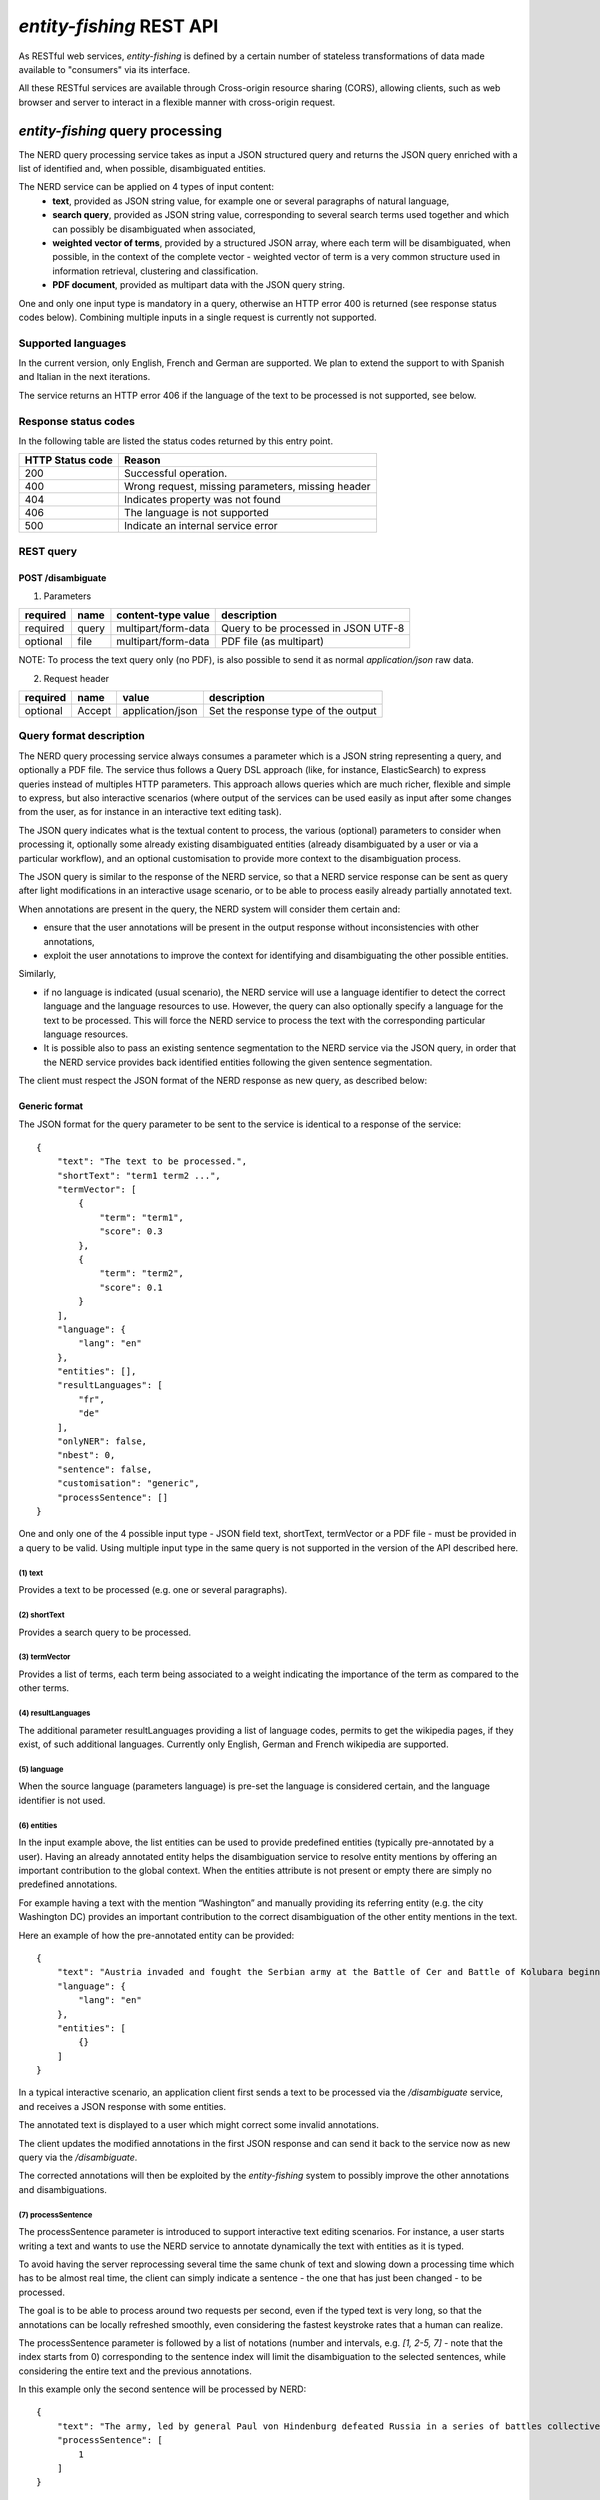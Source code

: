 .. topic:: Description of the REST API for disambiguation

*entity-fishing* REST API
=========================

As RESTful web services, *entity-fishing* is defined by a certain number of stateless transformations of data made available to "consumers" via its interface.

All these RESTful services are available through Cross-origin resource sharing (CORS), allowing clients, such as web browser and server to interact in a flexible manner with cross-origin request.


*entity-fishing* query processing
*********************************


The NERD query processing service takes as input a JSON structured query and returns the JSON query enriched with a list of identified and, when possible, disambiguated entities.

The NERD service can be applied on 4 types of input content:
 * **text**, provided as JSON string value, for example one or several paragraphs of natural language,
 * **search query**, provided as JSON string value, corresponding to several search terms used together and which can possibly be disambiguated when associated,
 * **weighted vector of terms**, provided by a structured JSON array, where each term will be disambiguated, when possible, in the context of the complete vector - weighted vector of term is a very common structure used in information retrieval, clustering and classification.
 * **PDF document**, provided as multipart data with the JSON query string.

One and only one input type is mandatory in a query, otherwise an HTTP error 400 is returned (see response status codes below). Combining multiple inputs in a single request is currently not supported.


Supported languages
-------------------

In the current version, only English, French and German are supported. We plan to extend the support to with Spanish and Italian in the next iterations.

The service returns an HTTP error 406 if the language of the text to be processed is not supported, see below.

Response status codes
---------------------
In the following table are listed the status codes returned by this entry point.

.. table:: 
   :widths: auto

   ===================  ========================================================
     HTTP Status code    Reason
   ===================  ========================================================
         200               Successful operation.
         400               Wrong request, missing parameters, missing header
         404               Indicates property was not found
         406               The language is not supported
         500               Indicate an internal service error
   ===================  ========================================================


REST query
----------

POST /disambiguate
^^^^^^^^^^^^^^^^^^

.. table:: Parameters
   :widths: auto

(1) Parameters

==========  =======  =====================  =====================================
 required    name     content-type value      description
==========  =======  =====================  =====================================
 required    query    multipart/form-data    Query to be processed in JSON UTF-8
 optional    file     multipart/form-data    PDF file (as multipart)
==========  =======  =====================  =====================================

NOTE: To process the text query only (no PDF), is also possible to send it as normal `application/json` raw data.

(2) Request header

.. table:: Request headers
   :widths: auto

+----------+--------+------------------+--------------------------------------+
| required | name   | value            | description                          |
+==========+========+==================+======================================+
| optional | Accept | application/json | Set the response type of the output  |
+----------+--------+------------------+--------------------------------------+



Query format description
------------------------

The NERD query processing service always consumes a parameter which is a JSON string representing a query, and optionally a PDF file. The service thus follows a Query DSL approach (like, for instance, ElasticSearch) to express queries instead of multiples HTTP parameters. This approach allows queries which are much richer, flexible and simple to express, but also interactive scenarios (where output of the services can be used easily as input after some changes from the user, as for instance in an interactive text editing task).

The JSON query indicates what is the textual content to process, the various (optional) parameters to consider when processing it, optionally some already existing disambiguated entities (already disambiguated by a user or via a particular workflow), and an optional customisation to provide more context to the disambiguation process.

The JSON query is similar to the response of the NERD service, so that a NERD service response can be sent as query after light modifications in an interactive usage scenario, or to be able to process easily already partially annotated text.

When annotations are present in the query, the NERD system will consider them certain and:

* ensure that the user annotations will be present in the output response without inconsistencies with other annotations,

* exploit the user annotations to improve the context for identifying and disambiguating the other possible entities.

Similarly,

* if no language is indicated (usual scenario), the NERD service will use a language identifier to detect the correct language and the language resources to use. However, the query can also optionally specify a language for the text to be processed. This will force the NERD service to process the text with the corresponding particular language resources.

* It is possible also to pass an existing sentence segmentation to the NERD service via the JSON query, in order that the NERD service provides back identified entities following the given sentence segmentation.

The client must respect the JSON format of the NERD response as new query, as described below:


Generic format
^^^^^^^^^^^^^^
The JSON format for the query parameter to be sent to the service is identical to a response of the service:
::
   {
       "text": "The text to be processed.",
       "shortText": "term1 term2 ...",
       "termVector": [
           {
               "term": "term1",
               "score": 0.3
           },
           {
               "term": "term2",
               "score": 0.1
           }
       ],
       "language": {
           "lang": "en"
       },
       "entities": [],
       "resultLanguages": [
           "fr",
           "de"
       ],
       "onlyNER": false,
       "nbest": 0,
       "sentence": false,
       "customisation": "generic",
       "processSentence": []
   }


One and only one of the 4 possible input type - JSON field text, shortText, termVector or a PDF file - must be provided in a query to be valid.
Using multiple input type in the same query is not supported in the version of the API described here.

(1) text
""""""""
Provides a text to be processed (e.g. one or several paragraphs).

(2) shortText
"""""""""""""
Provides a search query to be processed.

(3) termVector
""""""""""""""
Provides a list of terms, each term being associated to a weight indicating the importance of the term as compared to the other terms.

(4) resultLanguages
"""""""""""""""""""
The additional parameter resultLanguages providing a list of language codes, permits to get the wikipedia pages, if they exist, of such additional languages.
Currently only English, German and French wikipedia are supported.

(5) language
""""""""""""
When the source language (parameters language) is pre-set the language is considered certain, and the language identifier is not used.

(6) entities
""""""""""""
In the input example above, the list entities can be used to provide predefined entities (typically pre-annotated by a user).
Having an already annotated entity helps the disambiguation service to resolve entity mentions by offering an important contribution to the global context.
When the entities attribute is not present or empty there are simply no predefined annotations.

For example having a text with the mention “Washington” and manually providing its referring entity (e.g. the city Washington DC) provides an important contribution to the correct disambiguation of the other entity mentions in the text.

Here an example of how the pre-annotated entity can be provided:
::
   {
       "text": "Austria invaded and fought the Serbian army at the Battle of Cer and Battle of Kolubara beginning on 12 August.",
       "language": {
           "lang": "en"
       },
       "entities": [
           {}
       ]
   }

In a typical interactive scenario, an application client first sends a text to be processed via the */disambiguate* service, and receives a JSON response with some entities.

The annotated text is displayed to a user which might correct some invalid annotations.

The client updates the modified annotations in the first JSON response and can send it back to the service now as new query via the */disambiguate*.

The corrected annotations will then be exploited by the *entity-fishing* system to possibly improve the other annotations and disambiguations.

(7) processSentence
"""""""""""""""""""
The processSentence parameter is introduced to support interactive text editing scenarios. For instance, a user starts writing a text and wants to use the NERD service to annotate dynamically the text with entities as it is typed.

To avoid having the server reprocessing several time the same chunk of text and slowing down a processing time which has to be almost real time, the client can simply indicate a sentence - the one that has just been changed - to be processed.

The goal is to be able to process around two requests per second, even if the typed text is very long, so that the annotations can be locally refreshed smoothly, even considering the fastest keystroke rates that a human can realize.

The processSentence parameter is followed by a list of notations (number and intervals, e.g. *[1, 2-5, 7]* - note that the index starts from 0) corresponding to the sentence index will limit the disambiguation to the selected sentences, while considering the entire text and the previous annotations.

In this example only the second sentence will be processed by NERD:
::
   {
       "text": "The army, led by general Paul von Hindenburg defeated Russia in a series of battles collectively known as the First Battle of Tannenberg. But the failed Russian invasion, causing the fresh German troops to move to the east, allowed the tactical Allied victory at the First Battle of the Marne.",
       "processSentence": [
           1
       ]
   }


When *processSentence* is set, the sentence segmentation is triggered anyway and the value of the attribute *sentence* is ignored:
::
   {
       "text": "The army, led by general Paul von Hindenburg defeated Russia in a series of battles collectively known as the First Battle of Tannenberg. But the failed Russian invasion, causing the fresh German troops to move to the east, allowed the tactical Allied victory at the First Battle of the Marne.",
       "processSentence": [
           1
       ],
       "sentences": [
           {
               "offsetStart": 0,
               "offsetEnd": 138
           },
           {
               "offsetStart": 138,
               "offsetEnd": 293
           }
       ],
       "entities": [
           {
               "rawName": "Russian",
               "type": "NATIONAL",
               "offsetStart": 153,
               "offsetEnd": 160
           }
       ]
   }


**Example using CURL** (using the query above):
::
   curl 'http://cloud.science-miner.com/nerd/service/disambiguate' -X POST -F "query={ 'text': 'The army, led by general Paul von Hindenburg defeated Russia in a series of battles collectively known as the First Battle of Tannenberg. But the failed Russian invasion, causing the fresh German troops to move to the east, allowed the tactical Allied victory at the First Battle of the Marne.', 'processSentence': [ 1 ], 'sentences': [ { 'offsetStart': 0, 'offsetEnd': 138 }, { 'offsetStart': 138, 'offsetEnd': 293 } ], 'entities': [ { 'rawName': 'Russian', 'type': 'NATIONAL', 'offsetStart': 153, 'offsetEnd': 160 } ] }"



PDF input
^^^^^^^^^

This service is processing a PDF provided as input after extracting and structuring its raw content. Structuration is currently specialized to scientific and technical articles. Processing a PDF not corresponding to scientific articles is currently not recommended. 

In addition to the query it accepts a PDF file via ```multi-part/form-data```.

The JSON format for the query parameter to be sent to the service is identical to a response of the service:
::
   {
      "language": {
         "lang": "en"
      },
      "entities": [],
      "resultLanguages" : ["fr", "de"],
      "onlyNER": false,
      "nbest": 0,
      "sentence": false,
      "customisation": "generic"
   }

**Example using CURL** (using the query above):
::
   curl 'http://cloud.science-miner.com/nerd/service/disambiguate' -X POST -F "query={'language': {'lang':'en'}}, 'entities': [], 'onlyNER': false, 'resultLanguages': ['de','fr'],'nbest': false, 'sentence': false, 'customisation': 'generic'}" -F"file=@PATH_FILENAME.pdf"


Weighted term disambiguation
^^^^^^^^^^^^^^^^^^^^^^^^^^^^

Process a weighted vector of terms. Each term will be disambiguated - when possible - in the context of the complete vector.

Example request
::
   {
      "termVector":
      [
         {
            "term" : "computer science",
            "score" : 0.3
         },
         {
            "term" : "engine",
            "score" : 0.1
         }
      ],
      "language": {
         "lang": "en"
      },
      "resultLanguages": ["de"],
      "nbest": 0,
      "customisation": "generic"
   }


The termVector field is required for having a well-formed query. resultLanguages can be set to get wikipedia pages for languages in addition to the language of the input terms.

**Example using CURL** (using the query above):
::
   curl 'http://cloud.science-miner.com/nerd/service/disambiguate' -X POST -F "query={ 'termVector': [ { 'term' : 'computer science', 'score' : 0.3 }, { 'term' : 'engine', 'score' : 0.1 } ], 'language': { 'lang': 'en' }, 'resultLanguages': ['de'], 'nbest': 0, 'customisation': 'generic' }"


Search query disambiguation
^^^^^^^^^^^^^^^^^^^^^^^^^^^

This functionality provides disambiguation for a search query expressed as a “short text”.

The input is the list of terms that are typically provided in the search bar of a search engine, and response time are optimized to remain very low (1-5ms).

For example the query: "concrete pump sensor". From this association of search terms, it is clear that the sense corresponding to *concrete* is the material, the entity is the device called *concrete pump*, and it has nothing to do with *concrete* as the antonym of *abstract*.

Processing this kind of input permits to implement semantic search (search based on concept matching) and semantic-based ranking (ranking of documents based on semantic proximity with a query, for instance exploiting clasifications, domain information, etc.) in a search engine.

Search query disambiguation uses a special model optimized for a small number of non-strictly ordered terms and trained with search queries.

The difference between standard *text* and *short text* is similar to the one of the `ERD 2014 challenge <http://web-ngram.research.microsoft.com/erd2014/Docs/Detail%20Rules.pdf>`_.


Example request:
::
   {
      "shortText": "concrete pump sensor",
      “language": {
         "lang": "en"
      },
      "nbest": 0,
      "customisation": "generic"
   }

**Example using CURL** (using the query above):
::
   curl 'http://cloud.science-miner.com/nerd/service/disambiguate' -X POST -F "query={'shortText': 'concrete pump sensor','language': { 'lang': 'en'},'nbest': 0,'customisation': 'generic' }"


Response
--------

The response returned by the *entity-fishing* query processing service is basically the same JSON as the JSON query, enriched by the list of identified and, when possible, disambiguated entities, together with a server runtime information.

If the textual content to be processed is provided in the query as a string, the identified entities will be associated to offset positions in the input string, so that the client can associate precisely the textual mention and the entity “annotation”.

If the textual content to be processed is provided as a PDF document, the identified entities will be associated to coordinates positions in the input PDF, so that the client can associate precisely the textual mention in the PDF via a bounding box and makes possible dynamic PDF annotations.


**Response when processing a text**
::
   {
      "runtime": 223,
      "onlyNER": false,
      "nbest": false,
      "text": "Austria was attaching Serbia.",
      "language": {
         "lang": "en",
         "conf": 0.9999948456042864
      },
      "entities":
      [
         {
            "rawName": "Austria",
            "type": "LOCATION",
            "offsetStart": 0,
            "offsetEnd": 7,
            "nerd_score": "0.5447067973132087",
            "nerd_selection_score": "0.8667510394325003",
            "sense": {
               "fineSense": "country/N1"
            },
            "wikipediaExternalRef": "26964606",
            "domains": [
               "Atomic_Physic",
               "Engineering",
               "Administration",
               "Geology",
               "Oceanography",
               "Earth"
            ]
         },
   [...] }


In the example above, the root layer of JSON values correspond to:

- runtime: the amount of time in milliseconds to process the request on server side,

- onlyNER: as provided in the query - when true the disambiguation against wikipedia is skipped,

- nbest: as provided in the query - when false or 0 returns only the best disambiguated result, otherwise indicates to return up to the specified number of concurrent entities for each disambiguated mention,

- text: input text as provided in the query, all the offset position information are based on the text in this field,

- language: language detected in the text and his confidence score (if the language is provided in the query, conf is equal to 1.0),

- entities: list of named entities recognised in the text (with possibly entities provided in the query, considered then as certain),

- global_categories: provides a weighted list of Wikipedia categories, in order of relevance that are representing the context of the whole text in input.

For each entity the following information are provided:

- rawName: string realizing the entity as it appears in the text

- offsetStart, offsetEnd: the position offset of where the entity starts and ends in the text element in characters (JSON UTF-8 characters)

- nerd_score: disambiguation confidence score, indicates the score of the entity against the other entity candidates for the text mention,

- nerd_selection_score: selection confidence score, indicates how certain the disambiguated entity is actually valid for the text mention,

- wikipediaExternalRef: id of the wikipedia page. This id can be used to retrieve the original page from wikipedia3 or to retrieve all the information associated to the concept in the knowledge base (definition, synonyms, categories, etc. - see the section “Knowledge base concept retrieval”),

- type: NER class of the entity (see table of the 26 NER classes below under “2. Named entity types”),

- sense: NER sense mapped on the Wordnet4 synset - senses are provided to improve the disambiguation process, but they are currently not very reliable.


The type of recognised entities are restricted to a set of 26 classes of named entities (see GROBID NER documentation5). Entities not covered by the knowledge bases (the identified entities unknown by Wikipedia) will be characterized only by an entity class, a word sense estimation and a confidence score, without any reference to a Wikipedia article or domain information.

**Response when processing a search query**
::
   {
      "runtime": 146,
      "onlyNER": false,
      "nbest": false,
      "shortText": "concrete pump sensor",
      "language": {
         "lang": "en",
         "conf": 0.0
      },
      "global_categories":
      [
         {
            "weight": 0.08448995135780164,
            "source": "wikipedia-en",
            "category": "Construction equipment",
            "page_id": 24719865
         },
         [...]
      ],
      "entities":
      [
         {
            "rawName": "concrete",
            "offsetStart": 0,
            "offsetEnd": 8,
            "nerd_score": "0.3416037625644609",
            "nerd_selection_score": "0.9793831523036264",
            "wikipediaExternalRef": "5371",
            "domains": [
               "Mechanics", "Engineering", "Architecture"
            ]
         },
         {
            "rawName": "concrete pump",
            "offsetStart": 0,
            "offsetEnd": 13,
            "nerd_score": "0.695783745626837",
            "nerd_selection_score": "0.9576960838921623",
            "wikipediaExternalRef": "7088907",
            "domains": [
               "Mechanics",
               "Engineering"
            ]
         },
         {
            "rawName": "pump",
            "offsetStart": 9,
            "offsetEnd": 13,
            "nerd_score": "0.33995668143945024",
            "nerd_selection_score": "0.9640450279784305",
            "wikipediaExternalRef": "23617",
            "domains": [
               "Engineering",
               "Mechanics"
            ]
         },
         [...]


**Response when processing a weighted vector of terms**
::
   {
      "runtime": 870,
      "onlyNER": false,
      "nbest": false,
      "termVector": [
         {
            "term": "computer science", "score": 0.3,
            "entities": [
               {
                  "rawName": "computer science",
                  "preferredTerm": "Computer science",
                  "nerd_score": "0.5238665311593967",
                  "nerd_selection_score": "0.0",
                  "wikipediaExternalRef": "5323",
                  "definitions": [
                     {
                        "definition": "'''Computer science''' blablabla.",
                        "source": "wikipedia-en",
                        "lang": "en"
                     }
                  ],
                  "categories": [
                     {
                        "source": "wikipedia-en",
                        "category": "Computer science",
                        "page_id": 691117
                     },
                     [...]
                  ],
            "multilingual": [
               {
               "lang": "de",
               "term": "Informatik",
               "page_id": 2335
            } ]
      } ]
   }

**Response description when processing PDF**
::
   {
      "runtime": 2823,
      "onlyNER": false,
      "nbest": false,
      "file”: "filename.pdf",
      “pages”: 10,
      "language": {
         "lang": "en",
         "conf": 0.9999948456042864
      },
      "pages":
         [
            {
               "page_height":792.0,
               "page_width":612.0
            },
            {
               "page_height":792.0,
               "page_width":612.0
            },
            {
               "page_height":792.0,
               "page_width":612.0
            },
            {
               "page_height":792.0,
               "page_width":612.0
            }
         ],
      "entities": [
         {
            "rawName": "Austria",
            "type": "LOCATION",
            "nerd_score": "0.5447067973132087",
            "nerd_selection_score": "0.8667510394325003",
            "pos": [
               { "p": 1, "x": 20, "y": 20, "h": 10, "w": 30 },
               { "p": 1, "x": 30, "y": 20, "h": 10, "w": 30 } ]
            "sense": {
               "fineSense": "country/N1"
            },
            "wikipediaExternalRef": "26964606",
            "domains": [
               "Atomic_Physic", "Engineering", "Administration", "Geology", "Oceanography", "Earth"
            ] },
      [...] }

As apparent in the above example, for PDF the offset position of the entities are replaced by coordinates information introduced by the JSON attribute pos. These coordinates refer to the PDF that has been processed and permit to identify the chunk of annotated text by the way of a list of bounding boxes.

In addition, an attribute pages is used to indicate the size of each page of the PDF document which is a necessary information to position correctly annotations.

The next section further specifies the coordinates information provided by the service (see `GROBID <http://github.com/kermitt2/grobid>`_).

**PDF Coordinates**

The PDF coordinates system has three main characteristics:

* contrary to usage, the origin of a document is at the upper left corner. The x-axis extends to the right and the y-axis extends downward,
* all locations and sizes are stored in an abstract value called a PDF unit,
* PDF documents do not have a resolution: to convert a PDF unit to a physical value such as pixels, an external value must be provided for the resolution.

In addition, contrary to usage in computer science, the index associated to the first page is 1 (not 0).

The response of the processing of a PDF document by the NERD service contains two specific structures for positioning entity annotations in the PDF:

* the list of page size, introduced by the JSON attribute pages. The dimension of each page is given successively by two attributes page_height and page_height.
* for each entity, a json attribute pos introduces a list of bounding boxes to identify the area of the annotation corresponding to the entity. Several bounding boxes might be necessary because a textual mention does not need to be a rectangle, but the union of rectangles (a union of bounding boxes), for instance when a mention to be annotated is on several lines.

A bounding box is defined by the following attributes:

* p: the number of the page (beware, in the PDF world the first page has index 1!),
* x: the x-axis coordinate of the upper-left point of the bounding box,
* y: the y-axis coordinate of the upper-left point of the bounding box (beware, in the PDF world the y-axis extends downward!),
* h: the height of the bounding box,
* w: the width of the bounding box.

As a PDF document expresses value in abstract PDF unit and do not have resolution, the coordinates have to be converted into the scale of the PDF layout used by the client (usually in pixels).
This is why the dimension of the pages are necessary for the correct scaling, taking into account that, in a PDF document, pages can be of different size.

The *entity-fishing* console offers a reference implementation with PDF.js for dynamically positioning entity annotations on a processed PDF.

Knowledge base concept retrieval
********************************

This service returns the knowledge base concept information. In our case case, language-independent information from Wikidata will be provided (Wikidata identifier, statements), together with language-dependent information (all the Wikipedia information: Wikipedia categories, definitions, translingual information, etc.). This service is typically used in pair with the main NERD query processing service in order to retrieve a full description of an identified entity.

The *entity-fishing* content processing service returns the identifiers of the resulting entities with some position offset information. Then, if the client wants, for instance, to display an infobox for this entity, it will send a second call to this service and retrieve the full information for this particular entity.
Adding all the associated information for each entity in the response of the NERD query processing service would result in a very large response which would slow a lot the client, such as a web browser for instance. Using such separate queries allows efficient asynchronous calls which will never block a browser and permits to make only one call per entity, even if the same entity has been found in several places in the same text.

The *entity-fishing* console offers an efficient reference implementation with Javascript and Ajax queries through the combination of the main NERD query processing service and the Knowledge base concept retrieval.


Response status codes
---------------------
In the following table are listed the status codes returned by this entry point.

.. table::
   :widths: auto

   ===================  ========================================================
     HTTP Status code    Reason
   ===================  ========================================================
         200               Successful operation.
         400               Wrong request, missing parameters, missing header
         404               Indicates property was not found
         500               Indicate an internal service error
   ===================  ========================================================



GET /kb/concept/{id}
^^^^^^^^^^^^^^^^^^^^

(1) Parameters

.. table:: Parameters
   :widths: auto

==========  =======  =====================  =====================================
 required    name     content-type value      description
==========  =======  =====================  =====================================
 required    id       String                 ID of the concept to be retrieved
==========  =======  =====================  =====================================

(2) Request header

.. table:: Request headers
   :widths: auto

+----------+--------+------------------+--------------------------------------+
| required | name   | value            | description                          |
+==========+========+==================+======================================+
| optional | Accept | application/json | Set the response type of the output  |
+----------+--------+------------------+--------------------------------------+


(3) Example response
::
   {
     "rawName": "Austria",
     "preferredTerm": "Austria",
     "nerd_score": "0.0",
     "nerd_selection_score": "0.0",
     "wikipediaExternalRef": "26964606",
     "definitions": [
       {
         "definition": "'''Austria''', officially the '''Republic of Austria'''",
         "source": "wikipedia-en",
         "lang": "en"
       }
     ],
     "categories": [
       {
         "source": "wikipedia-en",
         "category": "Austria",
         "page_id": 707451
       },
       {
         "lang": "de",
         "source": "wikipedia-en",
         "category": "Erasmus Prize winners",
         "page_id": 1665997
       }
     ],
     "multilingual": [
       {
         "term": "Österreich",
         "page_id": 1188788
       },
       {
         "lang": "fr",
         "term": "Autriche",
         "page_id": 15
       }
     ]
   }

The elements present in this response are:
- rawName: The term name

- preferredTerm: The normalised term name

- nerd_score: NERD score confidence

- nerd_selection_score: NERD selection score confidence

- wikipediaExternalRef: unique identifier of the concept

- definitions: list of wikipedia definitions (usually in wikipedia a concept contains one and only one definition). Each definition is characterized by three properties:

 - definition: The text of the definition

 - source: The knowledge base from which the definition comes from (in this case can be wikipedia-en, wikipedia-de and wikipedia-fr)

 - lang: the language of the definition

- categories: This provides a list of Wikipedia categories7 directly coming from the wikipedia page of the disambiguated Named Entity. Each category is characterised by the following properties:

 - category: The category name

 - source: The knowledge base from which the definition comes from.

 - pageId: the Id of the page describing the category

- domains: For each entry, Wikipedia provides a huge set of categories, that are not always well curated (1 milion categories in the whole wikipedia). Domains are generic classification of concepts, they are mapped from the wikipedia categories.

- multilingual: provides references to multi-languages resources referring to the same entity. E.g. the entity country called Austria is Österreich in German wikipedia and Autriche in French wikipedia. The page_id provided here relates to the language-specific Wikipedia (e.g. in the above example the page_id for the country Autriche in the French Wikipedia is 15).


Term Lookup
***********

This service is used to search terms in the knowledge base. This service is useful to verify how many ambiguity a certain term can generate.

Response status codes
---------------------

In the following table are listed the status codes returned by this entry point.

.. table::
  :widths: auto

   ===================  ========================================================
     HTTP Status code    Reason
   ===================  ========================================================
         200               Successful operation.
         400               Wrong request, missing parameters, missing header
         404               Indicates property was not found
         500               Indicate an internal service error
   ===================  ========================================================

GET /kb/term/{term}
^^^^^^^^^^^^^^^^^^^

(1) Parameters

.. table:: Parameters
  :widths: auto

==========  =======  =====================  =====================================
 required    name     content-type value      description
==========  =======  =====================  =====================================
 required    term      String                 The term to be retrieved
==========  =======  =====================  =====================================

(2) Request header

.. table:: Request headers
  :widths: auto

+----------+--------+------------------+--------------------------------------+
| required | name   | value            | description                          |
+==========+========+==================+======================================+
| optional | Accept | application/json | Set the response type of the output  |
+----------+--------+------------------+--------------------------------------+



Language identification
***********************

Identify the language of a provided text, associated to a confidence score.

Response status codes
---------------------
In the following table are listed the status codes returned by this entry point.

.. table::
   :widths: auto

   ===================  ========================================================
     HTTP Status code    Reason
   ===================  ========================================================
         200               Successful operation.
         400               Wrong request, missing parameters, missing header
         404               Indicates property was not found
         500               Indicate an internal service error
   ===================  ========================================================


POST /language
^^^^^^^^^^^^^^

(1) Parameters

.. table:: Parameters
   :widths: auto

==========  =======  =====================  ================================================
 required    name     content-type value      description
==========  =======  =====================  ================================================
 required    text     String                 The text whose language needs to be identified
==========  =======  =====================  ================================================

(2) Request header

.. table:: Request headers
   :widths: auto

+----------+--------------+---------------------+-------------------------------------------+
| required | name         | value               | description                               |
+==========+==============+=====================+===========================================+
| optional | Accept       | application/json    | Set the response type of the output       |
| optional | Content-Type | multipart/form-data | Define the format of the posted property  |
+----------+--------------+---------------------+-------------------------------------------+


(3) Example response (ISO 639-1)
::
{
   "lang":"en",
   "conf": 0.9
}


GET /language?text={text}
^^^^^^^^^^^^^^^^^^^^^^^^^

(1) Parameters

.. table:: Parameters
   :widths: auto

==========  =======  =====================  ================================================
 required    name     content-type value      description
==========  =======  =====================  ================================================
 required    text     String                 The text whose language needs to be identified
==========  =======  =====================  ================================================

(2) Request header

.. table:: Request headers
   :widths: auto

+----------+--------------+---------------------+-------------------------------------------+
| required | name         | value               | description                               |
+==========+==============+=====================+===========================================+
| optional | Accept       | application/json    | Set the response type of the output       |
+----------+--------------+---------------------+-------------------------------------------+


(3) Example response (ISO 639-1)
::
{
   "lang":"en",
   "conf": 0.9
}

Sentence segmentation
*********************

This service segments a text into sentences. It is useful in particular for the interactive mode for indicating that only certain sentences need to be processed for a given query.

Beginning and end of each sentence are indicated with offset positions with respect to the input text.

Response status codes
---------------------
In the following table are listed the status codes returned by this entry point.

.. table::
  :widths: auto

   ===================  ========================================================
     HTTP Status code    Reason
   ===================  ========================================================
         200               Successful operation.
         400               Wrong request, missing parameters, missing header
         404               Indicates property was not found
         500               Indicate an internal service error
   ===================  ========================================================

POST /segmentation
^^^^^^^^^^^^^^^^^^

(1) Parameters

.. table:: Parameters
   :widths: auto

==========  =======  =====================  ================================================
 required    name     content-type value      description
==========  =======  =====================  ================================================
 required    text     String                 The text to be segmented into sentences
==========  =======  =====================  ================================================

(2) Request header

.. table:: Request headers
   :widths: auto

+----------+--------------+---------------------+-------------------------------------------+
| required | name         | value               | description                               |
+==========+==============+=====================+===========================================+
| optional | Accept       | application/json    | Set the response type of the output       |
| optional | Content-Type | multipart/form-data | Define the format of the posted property  |
+----------+--------------+---------------------+-------------------------------------------+


(3) Example response
::
{
  "sentences": [
    {
      "offsetStart": 0,
      "offsetEnd": 7
    },
    {
      "offsetStart": 6,
      "offsetEnd": 21
    }
  ]
}


GET /segmentation?text={text}
^^^^^^^^^^^^^^^^^^^^^^^^^^^^^

(1) Parameters

.. table:: Parameters
   :widths: auto

==========  =======  =====================  ================================================
 required    name     content-type value      description
==========  =======  =====================  ================================================
 required    text     String                 The text whose language needs to be identified
==========  =======  =====================  ================================================

(2) Request header

.. table:: Request headers
   :widths: auto

+----------+--------------+---------------------+-------------------------------------------+
| required | name         | value               | description                               |
+==========+==============+=====================+===========================================+
| optional | Accept       | application/json    | Set the response type of the output       |
+----------+--------------+---------------------+-------------------------------------------+


(3) Example response

Here a sample of the response:
::
   {
     "sentences": [
       {
         "offsetStart": 0,
         "offsetEnd": 7
       },
       {
         "offsetStart": 6,
         "offsetEnd": 21
       }
     ]
   }


Customisation API
*****************

The customisation is a way to specialize the entity recognition, disambiguation and resolution for a particular domain.
This API allows to manage customisations for the *entity-fishing* instance which can then be used as a parameter by the *entity-fishing* services.

Customisation are identified by their name (or, also called profile in the API).


Customisation body
------------------
The JSON profile of a customisation to be sent to the server for creation and extension has the following structure:
::
   {
     "wikipedia": [
       4764461,
       51499,
       1014346
     ],
     "freebase": [
       "/m/0cm2xh",
       "/m/0dl4z",
       "/m/02kxg_",
       "/m/06v9th"
     ],
     "texts": [
       "World War I (WWI or WW1 or World War One), also known as Germany and Austria-Hungary."
     ],
     "description": "Customisation for World War 1 domain"
   }


The context will be build based on Wikipedia articles and raw texts, which are all optional. Wikipedia articles are expressed as an array of Wikipedia page IDs.

Texts are represented as an array of raw text segments.

Response status codes
---------------------
In the following table are listed the status codes returned by this entry point.

.. table::
   :widths: auto

   ===================  ========================================================
     HTTP Status code    Reason
   ===================  ========================================================
         200               Successful operation.
         400               Wrong request, missing parameters, missing header
         404               Indicates property was not found
         500               Indicate an internal service error
   ===================  ========================================================


GET /customisations
^^^^^^^^^^^^^^^^^^^

Returns the list of existing customisations as a JSON array of customisation names.


(1) Request header

.. table:: Request headers
   :widths: auto

+----------+--------------+---------------------+-------------------------------------------+
| required | name         | value               | description                               |
+==========+==============+=====================+===========================================+
| optional | Accept       | application/json    | Set the response type of the output       |
+----------+--------------+---------------------+-------------------------------------------+


(2) Example response

Here a sample of the response: 
::
   [
      "ww1",
      “ww2”,
      “biology”
   ]


GET /customisation/{profile}
^^^^^^^^^^^^^^^^^^^^^^^^^^^^

(1) Parameters

.. table:: Parameters
   :widths: auto

==========  =========  =====================  ================================================
 required    name       content-type value      description
==========  =========  =====================  ================================================
 required    profile     String                 name of the customisation to be retrieved
==========  =========  =====================  ================================================


(2) Request header

.. table:: Request headers
   :widths: auto

+----------+--------------+---------------------+-------------------------------------------+
| required | name         | value               | description                               |
+==========+==============+=====================+===========================================+
| optional | Accept       | application/json    | Set the response type of the output       |
+----------+--------------+---------------------+-------------------------------------------+



(3) Example response

Here a sample of the response
::
   {
     "wikipedia": [
       4764461,
       51499,
       1014346
     ],
     "freebase": [
       "/m/0cm2xh",
       "/m/0dl4z",
       "/m/02kxg_",
       "/m/06v9th"
     ],
     "texts": [
       "World War I (WWI or WW1 or World War One), also known as the First World War or the Great War, was a global war centred in Europe that began on 28 July 1914 and lasted until 11 November 1918."
     ],
     "description": "Customisation for World War 1 domain"
   }



POST /customisations
^^^^^^^^^^^^^^^^^^^^

Creates a customisation as defined in the input JSON, named following the path parameter.
The JSON profile specifies a context via the combination of a list of Wikipedia article IDs and text fragments.
A text describing informally the customisation can be added optionally.

If the customisation already exists an error is returned.


(1) Parameters

.. table:: Parameters
   :widths: auto

==========  =========  =====================  ================================================
 required    name       content-type value      description
==========  =========  =====================  ================================================
 required    profile     String                 profile of the customisation to be created
==========  =========  =====================  ================================================


(2) Request header

.. table:: Request headers
   :widths: auto

+----------+--------------+---------------------+-------------------------------------------+
| required | name         | value               | description                               |
+==========+==============+=====================+===========================================+
| optional | Accept       | application/json    | Set the response type of the output       |
+----------+--------------+---------------------+-------------------------------------------+



(3) Example response

Here a sample of the response
::
   {
     "status": "ok",
     "profile": "profileName"
     "customisation": {
     "wikipedia": [
       1,
       222,
       21233
     ],
     "texts": [
       "World War II"
     ],
     "description": "Customisation for World War 2 domain"
   }


PUT /customisation/{profile}
^^^^^^^^^^^^^^^^^^^^^^^^^^^^

Update an existing customisation as defined in the input JSON, named following the path parameter.
The JSON profile specifies a context via the combination of a list of Wikipedia article IDs, FreeBase entity mid and text fragments.

A text describing informally the customisation can be added optionally.

(1) Parameters

.. table:: Parameters
   :widths: auto

==========  =========  =====================  ================================================
 required    name       content-type value      description
==========  =========  =====================  ================================================
 required    profile     String                 name of the customisation to be updated
==========  =========  =====================  ================================================


(2) Request header

.. table:: Request headers
   :widths: auto

+----------+--------------+---------------------+-------------------------------------------+
| required | name         | value               | description                               |
+==========+==============+=====================+===========================================+
| optional | Accept       | application/json    | Set the response type of the output       |
+----------+--------------+---------------------+-------------------------------------------+



(3) Example response

Here a sample of the response
::
   {
     "status": "ok",
     "profile": "profileName"
     "customisation": {
     "wikipedia": [
       1,
       222,
       21233
     ],
     "texts": [
       "World War II"
     ],
     "description": "Customisation for World War 2 domain"
   }

DELETE /customisation/{profile}
^^^^^^^^^^^^^^^^^^^^^^^^^^^^^^^

(1) Parameters

.. table:: Parameters
   :widths: auto

==========  =========  =====================  ================================================
 required    name       content-type value      description
==========  =========  =====================  ================================================
 required    profile     String                 name of the customisation to be deleted
==========  =========  =====================  ================================================


(2) Request header

.. table:: Request headers
   :widths: auto

+----------+--------------+---------------------+-------------------------------------------+
| required | name         | value               | description                               |
+==========+==============+=====================+===========================================+
| optional | Accept       | application/json    | Set the response type of the output       |
+----------+--------------+---------------------+-------------------------------------------+
